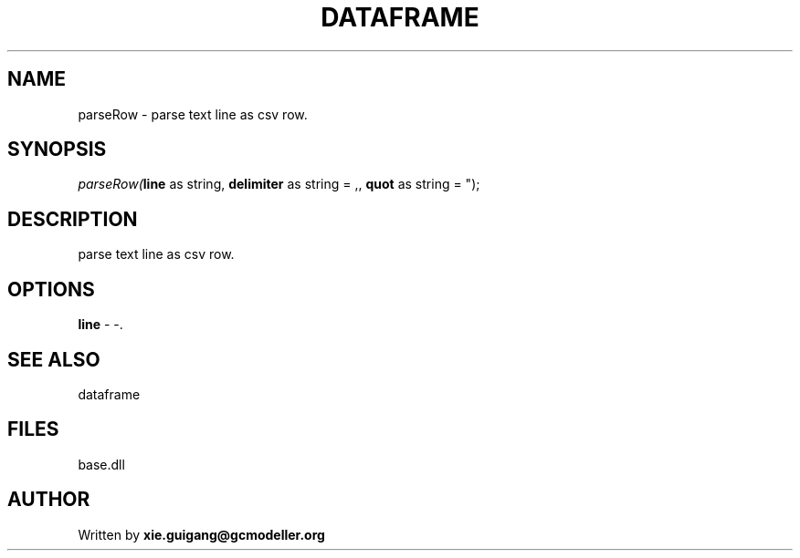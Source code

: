 .\" man page create by R# package system.
.TH DATAFRAME 4 2000-Jan "parseRow" "parseRow"
.SH NAME
parseRow \- parse text line as csv row.
.SH SYNOPSIS
\fIparseRow(\fBline\fR as string, 
\fBdelimiter\fR as string = ,, 
\fBquot\fR as string = ");\fR
.SH DESCRIPTION
.PP
parse text line as csv row.
.PP
.SH OPTIONS
.PP
\fBline\fB \fR\- -. 
.PP
.SH SEE ALSO
dataframe
.SH FILES
.PP
base.dll
.PP
.SH AUTHOR
Written by \fBxie.guigang@gcmodeller.org\fR
